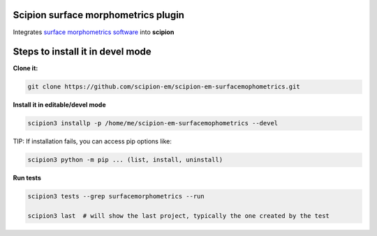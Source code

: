 ====================================
Scipion surface morphometrics plugin
====================================

Integrates `surface morphometrics software <https://github.com/GrotjahnLab/surface_morphometrics>`_ into **scipion**

=================================
Steps to install it in devel mode
=================================


**Clone it:**

.. code-block::

    git clone https://github.com/scipion-em/scipion-em-surfacemophometrics.git

**Install it in editable/devel mode**

.. code-block::

    scipion3 installp -p /home/me/scipion-em-surfacemophometrics --devel

TIP: If installation fails, you can access pip options like:

.. code-block::

    scipion3 python -m pip ... (list, install, uninstall)

**Run tests**

.. code-block::

    scipion3 tests --grep surfacemorphometrics --run

    scipion3 last  # will show the last project, typically the one created by the test

